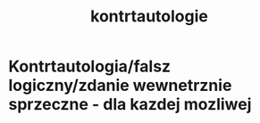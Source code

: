 #+TITLE: kontrtautologie


* Kontrtautologia/falsz logiczny/zdanie wewnetrznie sprzeczne - dla kazdej mozliwej 
